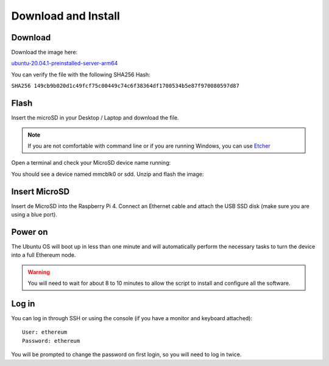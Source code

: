 .. Ethereum on ARM documentation documentation master file, created by
   sphinx-quickstart on Wed Jan 13 19:04:18 2021.

Download and Install
====================

Download
--------

Download the image here:

ubuntu-20.04.1-preinstalled-server-arm64_

.. _ubuntu-20.04.1-preinstalled-server-arm64: http://www.ethraspbian.com/downloads/ubuntu-20.04.1-preinstalled-server-arm64+raspi-eth2-medalla.img.zip 

You can verify the file with the following SHA256 Hash:

``SHA256 149cb9b020d1c49fcf75c00449c74c6f38364df1700534b5e87f970080597d87``

Flash 
-----

Insert the microSD in your Desktop / Laptop and download the file.

.. note::
  If you are not comfortable with command line or if you are 
  running Windows, you can use Etcher_

.. _Etcher: https://www.balena.io/etcher/

Open a terminal and check your MicroSD device name running:

.. prompt:: bash $

   sudo fdisk -l

You should see a device named mmcblk0 or sdd. Unzip and flash the image:

.. prompt:: bash $

   unzip ubuntu-20.04.1-preinstalled-server-arm64+raspi-eth2-medalla.img.zip
   sudo dd bs=1M if=ubuntu-20.04.1-preinstalled-server-arm64+raspi.img of=/dev/mmcblk0 conv=fdatasync status=progress

Insert MicroSD
--------------

Insert de MicroSD into the Raspberry Pi 4. Connect an Ethernet cable and attach 
the USB SSD disk (make sure you are using a blue port).

Power on
--------

The Ubuntu OS will boot up in less than one minute and will automatically perform the necessary tasks
to turn the device into a full Ethereum node.

.. warning::

  You will need to wait for about 8 to 10 minutes to allow the script to install and configure all the software.

Log in
------

You can log in through SSH or using the console (if you have a monitor and keyboard attached)::

  User: ethereum
  Password: ethereum

You will be prompted to change the password on first login, so you will need to log in twice.

